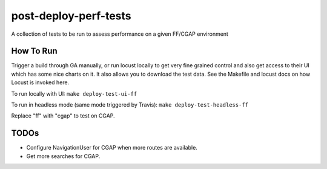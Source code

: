 ######################
post-deploy-perf-tests
######################

A collection of tests to be run to assess performance on a given FF/CGAP environment

^^^^^^^^^^
How To Run
^^^^^^^^^^

Trigger a build through GA manually, or run locust locally to get very fine grained control and also get access to their UI which has some nice charts on it. It also allows you to download the test data. See the Makefile and locust docs on how Locust is invoked here.

To run locally with UI: ``make deploy-test-ui-ff``

To run in headless mode (same mode triggered by Travis): ``make deploy-test-headless-ff``

Replace "ff" with "cgap" to test on CGAP.

^^^^^
TODOs
^^^^^

* Configure NavigationUser for CGAP when more routes are available.
* Get more searches for CGAP.
